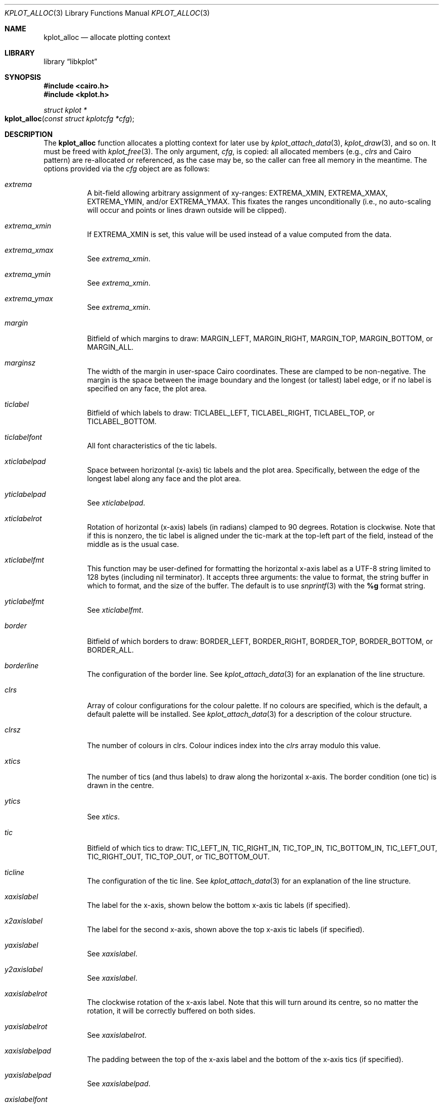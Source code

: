 .Dd $Mdocdate: January 26 2015 $
.Dt KPLOT_ALLOC 3
.Os
.Sh NAME
.Nm kplot_alloc
.Nd allocate plotting context
.Sh LIBRARY
.Lb libkplot
.Sh SYNOPSIS
.In cairo.h
.In kplot.h
.Ft "struct kplot *"
.Fo kplot_alloc
.Fa "const struct kplotcfg *cfg"
.Fc
.Sh DESCRIPTION
The
.Nm
function allocates a plotting context for later use by
.Xr kplot_attach_data 3 ,
.Xr kplot_draw 3 ,
and so on.
It must be freed with
.Xr kplot_free 3 .
The only argument,
.Fa cfg ,
is copied: all allocated members (e.g.,
.Va clrs
and Cairo pattern) are re-allocated or referenced, as the case may be,
so the caller can free all memory in the meantime.
The options provided via the
.Fa cfg
object are as follows:
.Bl -tag -width Ds
.It Va extrema
A bit-field allowing arbitrary assignment of xy-ranges:
.Dv EXTREMA_XMIN ,
.Dv EXTREMA_XMAX ,
.Dv EXTREMA_YMIN ,
and/or
.Dv EXTREMA_YMAX .
This fixates the ranges unconditionally (i.e., no auto-scaling will
occur and points or lines drawn outside will be clipped).
.It Va extrema_xmin
If
.Dv EXTREMA_XMIN
is set, this value will be used instead of a value computed from the data.
.It Va extrema_xmax
See
.Va extrema_xmin .
.It Va extrema_ymin
See
.Va extrema_xmin .
.It Va extrema_ymax
See
.Va extrema_xmin .
.It Va margin
Bitfield of which margins to draw:
.Dv MARGIN_LEFT ,
.Dv MARGIN_RIGHT ,
.Dv MARGIN_TOP ,
.Dv MARGIN_BOTTOM ,
or
.Dv MARGIN_ALL .
.It Va marginsz
The width of the margin in user-space Cairo coordinates.
These are clamped to be non-negative.
The margin is the space between the image boundary and the longest (or
tallest) label edge, or if no label is specified on any face, the plot
area.
.It Va ticlabel
Bitfield of which labels to draw:
.Dv TICLABEL_LEFT ,
.Dv TICLABEL_RIGHT ,
.Dv TICLABEL_TOP ,
or
.Dv TICLABEL_BOTTOM.
.It Va ticlabelfont
All font characteristics of the tic labels.
.It Va xticlabelpad
Space between horizontal (x-axis) tic labels and the plot area.
Specifically, between the edge of the longest label along any face and
the plot area.
.It Va yticlabelpad
See
.Va xticlabelpad .
.It Va xticlabelrot
Rotation of horizontal (x-axis) labels (in radians) clamped to 90 degrees.
Rotation is clockwise.
Note that if this is nonzero, the tic label is aligned under the
tic-mark at the top-left part of the field, instead of the middle as is
the usual case.
.It Va xticlabelfmt
This function may be user-defined for formatting the horizontal x-axis
label as a UTF-8 string limited to 128 bytes (including nil terminator).
It accepts three arguments: the value to format, the string buffer in
which to format, and the size of the buffer.
The default is to use
.Xr snprintf 3
with the
.Li %g
format string.
.It Va yticlabelfmt
See
.Va xticlabelfmt .
.It Va border
Bitfield of which borders to draw:
.Dv BORDER_LEFT ,
.Dv BORDER_RIGHT ,
.Dv BORDER_TOP ,
.Dv BORDER_BOTTOM ,
or
.Dv BORDER_ALL .
.It Va borderline
The configuration of the border line.
See
.Xr kplot_attach_data 3
for an explanation of the line structure.
.It Va clrs
Array of colour configurations for the colour palette.
If no colours are specified, which is the default, a default palette
will be installed.
See
.Xr kplot_attach_data 3
for a description of the colour structure.
.It Va clrsz
The number of colours in clrs.
Colour indices index into the
.Va clrs
array modulo this value.
.It Va xtics
The number of tics (and thus labels) to draw along the horizontal
x-axis.
The border condition (one tic) is drawn in the centre.
.It Va ytics
See
.Va xtics .
.It Va tic
Bitfield of which tics to draw:
.Dv TIC_LEFT_IN ,
.Dv TIC_RIGHT_IN ,
.Dv TIC_TOP_IN ,
.Dv TIC_BOTTOM_IN ,
.Dv TIC_LEFT_OUT ,
.Dv TIC_RIGHT_OUT ,
.Dv TIC_TOP_OUT ,
or
.Dv TIC_BOTTOM_OUT .
.It Va ticline
The configuration of the tic line.
See
.Xr kplot_attach_data 3
for an explanation of the line structure.
.It Va xaxislabel
The label for the x-axis, shown below the bottom x-axis tic labels (if
specified).
.It Va x2axislabel
The label for the second x-axis, shown above the top x-axis tic labels
(if specified).
.It Va yaxislabel
See
.Va xaxislabel .
.It Va y2axislabel
See
.Va xaxislabel .
.It Va xaxislabelrot
The clockwise rotation of the x-axis label.
Note that this will turn around its centre, so no matter the rotation,
it will be correctly buffered on both sides.
.It Va yaxislabelrot
See
.Va xaxislabelrot .
.It Va xaxislabelpad
The padding between the top of the x-axis label and the bottom of the
x-axis tics (if specified).
.It Va yaxislabelpad
See
.Va xaxislabelpad .
.It Va axislabelfont
All font characteristics for the
.Va xaxislabel
and
.Va yaxislabel .
.It Va grid
Bitfield of which grid lines to draw:
.Dv GRID_X ,
.Dv GRID_Y ,
or
.Dv GRID_ALL .
.It Va gridline
The configuration of grid lines.
.El
.Pp
If
.Dv NULL
is passed as a configuration, reasonable defaults are used.
.Sh RETURN VALUES
.Nm
returns
.Dv NULL
on memory allocation failure.
.\" .Sh ENVIRONMENT
.\" For sections 1, 6, 7, and 8 only.
.\" .Sh FILES
.\" .Sh EXIT STATUS
.\" For sections 1, 6, and 8 only.
.\" .Sh EXAMPLES
.\" .Sh DIAGNOSTICS
.\" For sections 1, 4, 6, 7, 8, and 9 printf/stderr messages only.
.\" .Sh ERRORS
.\" For sections 2, 3, 4, and 9 errno settings only.
.Sh SEE ALSO
.Xr kplot 3 ,
.Xr kplot_free 3
.\" .Sh STANDARDS
.\" .Sh HISTORY
.\" .Sh AUTHORS
.\" .Sh CAVEATS
.\" .Sh BUGS
.\" .Sh SECURITY CONSIDERATIONS
.\" Not used in OpenBSD.
